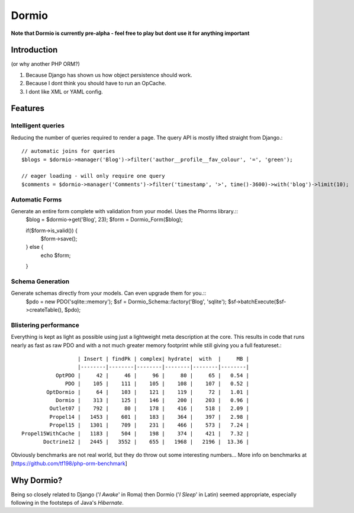Dormio
======

**Note that Dormio is currently pre-alpha - feel free to play but dont use it
for anything important**

Introduction
------------
(or why another PHP ORM?)
 
1) Because Django has shown us how object persistence should work.

2) Because I dont think you should have to run an OpCache.

3) I dont like XML or YAML config.
 
Features
--------

Intelligent queries
~~~~~~~~~~~~~~~~~~~~
Reducing the number of queries required to render a page.  The query API is mostly lifted straight
from Django.::
    // automatic joins for queries
    $blogs = $dormio->manager('Blog')->filter('author__profile__fav_colour', '=', 'green');
    
    // eager loading - will only require one query
    $comments = $dormio->manager('Comments')->filter('timestamp', '>', time()-3600)->with('blog')->limit(10);
    
Automatic Forms
~~~~~~~~~~~~~~~~
Generate an entire form complete with validation from your model.  Uses the Phorms library.::
    $blog = $dormio->get('Blog', 23);
    $form = Dormio_Form($blog);
    
    if($form->is_valid()) {
      $form->save();
    } else {
      echo $form;
    }

Schema Generation
~~~~~~~~~~~~~~~~~~
Generate schemas directly from your models. Can even upgrade them for you.::
    $pdo = new PDO('sqlite::memory');
    $sf = Dormio_Schema::factory('Blog', 'sqlite');
    $sf->batchExecute($sf->createTable(), $pdo);
    
Blistering performance
~~~~~~~~~~~~~~~~~~~~~~
Everything is kept as light as possible using just a lightweight meta description at the core.  This
results in code that runs nearly as fast as raw PDO and with a not much greater memory footprint while still
giving you a full featureset.::

                      | Insert | findPk | complex| hydrate|  with  |     MB |
                      |--------|--------|--------|--------|--------|--------|
               OptPDO |     42 |     46 |     96 |     80 |     65 |   0.54 |
                  PDO |    105 |    111 |    105 |    108 |    107 |   0.52 |
            OptDormio |     64 |    103 |    121 |    119 |     72 |   1.01 |
               Dormio |    313 |    125 |    146 |    200 |    203 |   0.96 |
             Outlet07 |    792 |     80 |    178 |    416 |    518 |   2.09 |
             Propel14 |   1453 |    601 |    183 |    364 |    397 |   2.98 |
             Propel15 |   1301 |    709 |    231 |    466 |    573 |   7.24 |
    Propel15WithCache |   1183 |    504 |    198 |    374 |    421 |   7.32 |
           Doctrine12 |   2445 |   3552 |    655 |   1968 |   2196 |  13.36 |
           
Obviously benchmarks are not real world, but they do throw out some interesting numbers...
More info on benchmarks at [https://github.com/tf198/php-orm-benchmark]

Why Dormio?
-----------

Being so closely related to Django ('*I Awake*' in Roma) then Dormio ('*I Sleep*' in Latin) seemed appropriate, especially
following in the footsteps of Java's *Hibernate*.